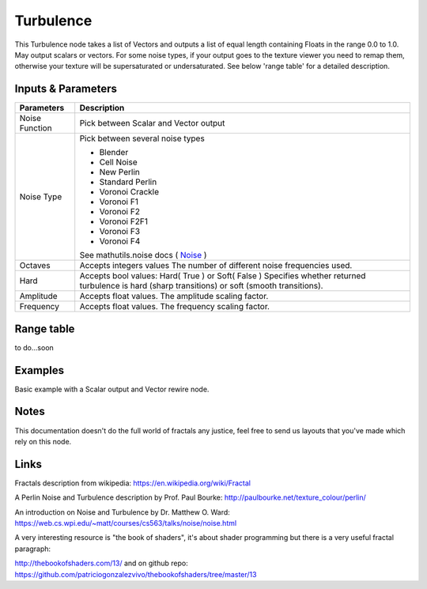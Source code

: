 Turbulence
==========

This Turbulence node takes a list of Vectors and outputs a list of equal length containing Floats in the range 0.0 to 1.0.
May output scalars or vectors.
For some noise types, if your output goes to the texture viewer you need to remap them, otherwise your texture
will be supersaturated or undersaturated. See below 'range table' for a detailed description.


Inputs & Parameters
-------------------

+----------------+-------------------------------------------------------------------------+
| Parameters     | Description                                                             |
+================+=========================================================================+
| Noise Function | Pick between Scalar and Vector output                                   |
+----------------+-------------------------------------------------------------------------+
| Noise Type     | Pick between several noise types                                        |
|                |                                                                         |
|                | - Blender                                                               |
|                | - Cell Noise                                                            |
|                | - New Perlin                                                            |
|                | - Standard Perlin                                                       |
|                | - Voronoi Crackle                                                       |
|                | - Voronoi F1                                                            |
|                | - Voronoi F2                                                            |
|                | - Voronoi F2F1                                                          |
|                | - Voronoi F3                                                            |
|                | - Voronoi F4                                                            |
|                |                                                                         |
|                | See mathutils.noise docs ( Noise_ )                                     |
+----------------+-------------------------------------------------------------------------+
| Octaves        | Accepts integers values                                                 |
|                | The number of different noise frequencies used.                         |
+----------------+-------------------------------------------------------------------------+
| Hard           | Accepts bool values: Hard( True ) or Soft( False )                      |
|                | Specifies whether returned turbulence                                   |
|                | is hard (sharp transitions) or soft (smooth transitions).               |
+----------------+-------------------------------------------------------------------------+
| Amplitude      | Accepts float values. The amplitude scaling factor.                     |
+----------------+-------------------------------------------------------------------------+
| Frequency      | Accepts float values. The frequency scaling factor.                     |
+----------------+-------------------------------------------------------------------------+

Range table
-----------
to do...soon


Examples
--------
.. image:: https://cloud.githubusercontent.com/assets/1275858/22593143/744dbdae-ea1d-11e6-8945-16a8be9f597c.png

Basic example with a Scalar output and Vector rewire node.


Notes
-----

This documentation doesn't do the full world of fractals any justice, feel free to send us layouts that you've made which rely on this node.

Links
-----
Fractals description from wikipedia: https://en.wikipedia.org/wiki/Fractal

A Perlin Noise and Turbulence description by Prof. Paul Bourke: http://paulbourke.net/texture_colour/perlin/

An introduction on Noise and Turbulence by Dr. Matthew O. Ward:  https://web.cs.wpi.edu/~matt/courses/cs563/talks/noise/noise.html

A very interesting resource is "the book of shaders", it's about shader programming but there is a very useful fractal paragraph:

http://thebookofshaders.com/13/ and on github repo: https://github.com/patriciogonzalezvivo/thebookofshaders/tree/master/13



.. _Noise: http://www.blender.org/documentation/blender_python_api_current/mathutils.noise.html
..
